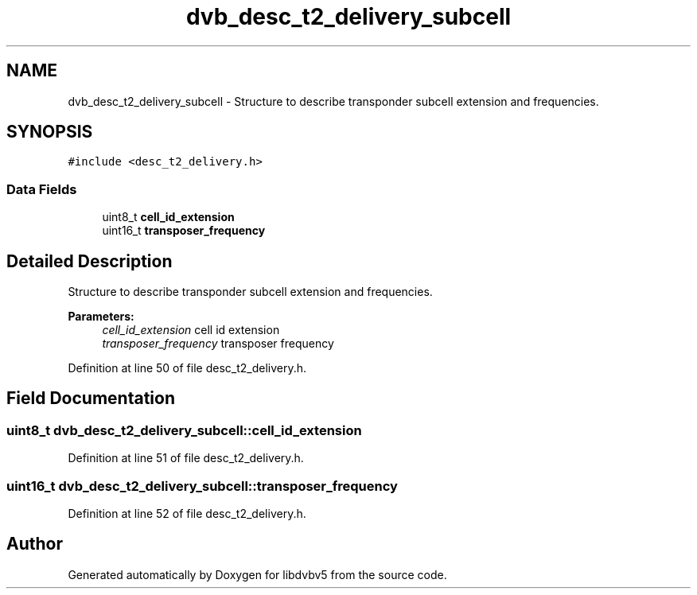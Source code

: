 .TH "dvb_desc_t2_delivery_subcell" 3 "Sun Jan 24 2016" "Version 1.10.0" "libdvbv5" \" -*- nroff -*-
.ad l
.nh
.SH NAME
dvb_desc_t2_delivery_subcell \- Structure to describe transponder subcell extension and frequencies\&.  

.SH SYNOPSIS
.br
.PP
.PP
\fC#include <desc_t2_delivery\&.h>\fP
.SS "Data Fields"

.in +1c
.ti -1c
.RI "uint8_t \fBcell_id_extension\fP"
.br
.ti -1c
.RI "uint16_t \fBtransposer_frequency\fP"
.br
.in -1c
.SH "Detailed Description"
.PP 
Structure to describe transponder subcell extension and frequencies\&. 


.PP
\fBParameters:\fP
.RS 4
\fIcell_id_extension\fP cell id extension 
.br
\fItransposer_frequency\fP transposer frequency 
.RE
.PP

.PP
Definition at line 50 of file desc_t2_delivery\&.h\&.
.SH "Field Documentation"
.PP 
.SS "uint8_t dvb_desc_t2_delivery_subcell::cell_id_extension"

.PP
Definition at line 51 of file desc_t2_delivery\&.h\&.
.SS "uint16_t dvb_desc_t2_delivery_subcell::transposer_frequency"

.PP
Definition at line 52 of file desc_t2_delivery\&.h\&.

.SH "Author"
.PP 
Generated automatically by Doxygen for libdvbv5 from the source code\&.
